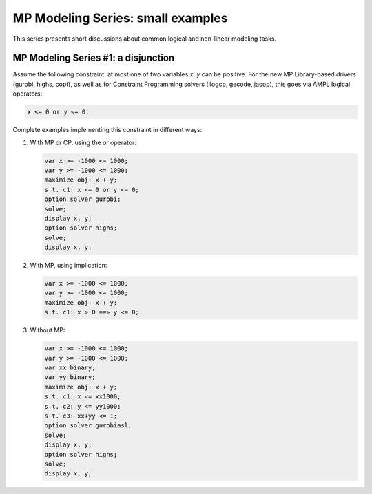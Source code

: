 
.. _mp-modeling-series:

MP Modeling Series: small examples
---------------------------------------

This series presents short discussions about common logical and
non-linear modeling tasks.

MP Modeling Series #1: a disjunction
****************************************

Assume the following constraint:
at most one of two variables *x*, *y* can be positive.
For the new MP Library-based drivers (gurobi, highs, copt),
as well as for Constraint Programming solvers (ilogcp, gecode, jacop),
this goes via AMPL logical operators:

.. code-block:: ampl

     x <= 0 or y <= 0.


Complete examples implementing this constraint in different ways:

1) With MP or CP, using the *or* operator:

   .. code-block:: ampl

        var x >= -1000 <= 1000;
        var y >= -1000 <= 1000;
        maximize obj: x + y;
        s.t. c1: x <= 0 or y <= 0;
        option solver gurobi;
        solve;
        display x, y;
        option solver highs;
        solve;
        display x, y;


2) With MP, using implication:

   .. code-block:: ampl

        var x >= -1000 <= 1000;
        var y >= -1000 <= 1000;
        maximize obj: x + y;
        s.t. c1: x > 0 ==> y <= 0;


3) Without MP:

   .. code-block:: ampl

        var x >= -1000 <= 1000;
        var y >= -1000 <= 1000;
        var xx binary;
        var yy binary;
        maximize obj: x + y;
        s.t. c1: x <= xx1000;
        s.t. c2: y <= yy1000;
        s.t. c3: xx+yy <= 1;
        option solver gurobiasl;
        solve;
        display x, y;
        option solver highs;
        solve;
        display x, y;

